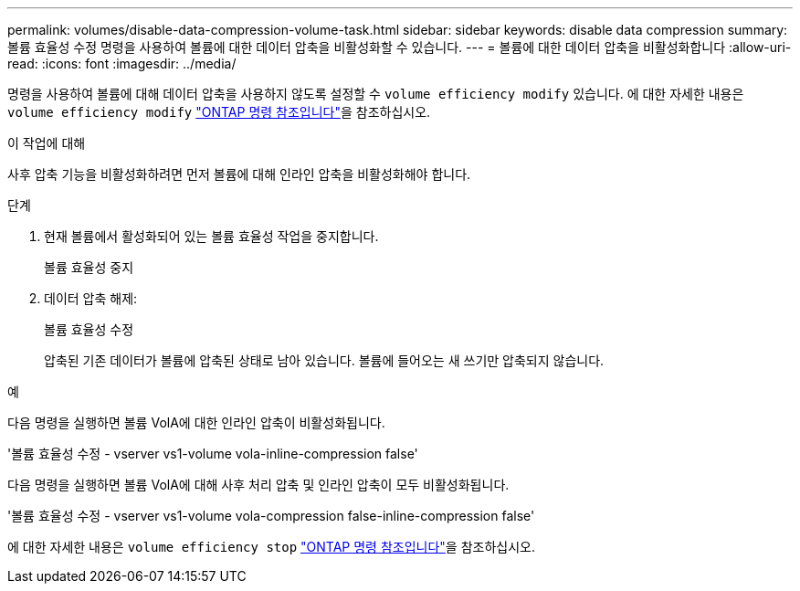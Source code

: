 ---
permalink: volumes/disable-data-compression-volume-task.html 
sidebar: sidebar 
keywords: disable data compression 
summary: 볼륨 효율성 수정 명령을 사용하여 볼륨에 대한 데이터 압축을 비활성화할 수 있습니다. 
---
= 볼륨에 대한 데이터 압축을 비활성화합니다
:allow-uri-read: 
:icons: font
:imagesdir: ../media/


[role="lead"]
명령을 사용하여 볼륨에 대해 데이터 압축을 사용하지 않도록 설정할 수 `volume efficiency modify` 있습니다. 에 대한 자세한 내용은 `volume efficiency modify` link:https://docs.netapp.com/us-en/ontap-cli/volume-efficiency-modify.html["ONTAP 명령 참조입니다"^]을 참조하십시오.

.이 작업에 대해
사후 압축 기능을 비활성화하려면 먼저 볼륨에 대해 인라인 압축을 비활성화해야 합니다.

.단계
. 현재 볼륨에서 활성화되어 있는 볼륨 효율성 작업을 중지합니다.
+
볼륨 효율성 중지

. 데이터 압축 해제:
+
볼륨 효율성 수정

+
압축된 기존 데이터가 볼륨에 압축된 상태로 남아 있습니다. 볼륨에 들어오는 새 쓰기만 압축되지 않습니다.



.예
다음 명령을 실행하면 볼륨 VolA에 대한 인라인 압축이 비활성화됩니다.

'볼륨 효율성 수정 - vserver vs1-volume vola-inline-compression false'

다음 명령을 실행하면 볼륨 VolA에 대해 사후 처리 압축 및 인라인 압축이 모두 비활성화됩니다.

'볼륨 효율성 수정 - vserver vs1-volume vola-compression false-inline-compression false'

에 대한 자세한 내용은 `volume efficiency stop` link:https://docs.netapp.com/us-en/ontap-cli/volume-efficiency-stop.html["ONTAP 명령 참조입니다"^]을 참조하십시오.

